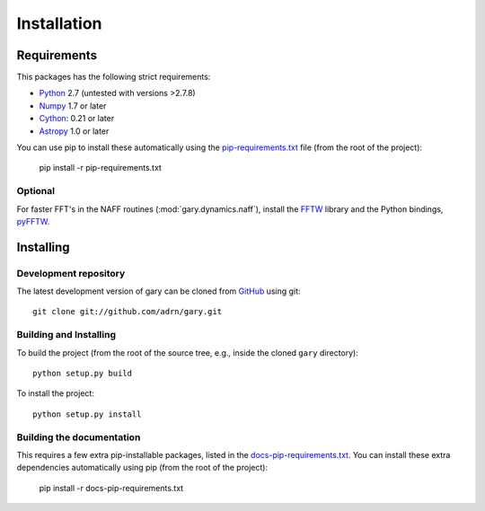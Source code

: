 ************
Installation
************

Requirements
============

This packages has the following strict requirements:

- `Python <http://www.python.org/>`_ 2.7 (untested with versions >2.7.8)

- `Numpy <http://www.numpy.org/>`_ 1.7 or later

- `Cython <http://www.cython.org/>`_: 0.21 or later

- `Astropy <http://www.astropy.org/>`_ 1.0 or later

You can use pip to install these automatically using the `pip-requirements.txt <https://github.com/adrn/gary/blob/master/pip-requirements-txt>`_ file (from the root of the project):

    pip install -r pip-requirements.txt

Optional
--------

For faster FFT's in the NAFF routines (:mod:`gary.dynamics.naff`), install the
`FFTW <http://www.fftw.org/>`_ library and the Python bindings, `pyFFTW <http://hgomersall.github.io/pyFFTW/>`_.

Installing
==========

Development repository
----------------------

The latest development version of gary can be cloned from
`GitHub <https://github.com/>`_ using git::

   git clone git://github.com/adrn/gary.git

Building and Installing
-----------------------

To build the project (from the root of the source tree, e.g., inside
the cloned ``gary`` directory)::

    python setup.py build

To install the project::

    python setup.py install

Building the documentation
--------------------------

This requires a few extra pip-installable packages, listed in the `docs-pip-requirements.txt <https://github.com/adrn/gary/blob/master/docs-pip-requirements-txt>`_. You can install these extra dependencies automatically using pip (from the root of the project):

    pip install -r docs-pip-requirements.txt
